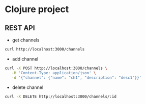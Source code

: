 * Clojure project

** REST API
- get channels
#+begin_src sh
curl http://localhost:3000/channels
#+end_src

- add channel
#+begin_src sh
curl -X POST http://localhost:3000/channels \
   -H 'Content-Type: application/json' \
   -d '{"channel": {"name": "ch1", "description": "desc1"}}'
#+end_src

- delete channel
#+begin_src sh
curl -X DELETE http://localhost:3000/channels/:id
#+end_src
